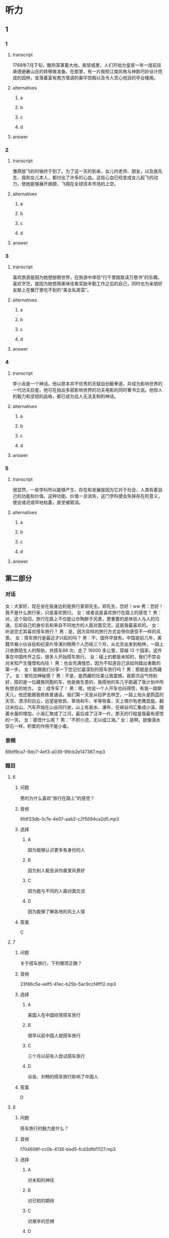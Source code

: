 * 听力

** 1

*** 1

**** transcript

1768年7月下旬，酷热笼罩着大地。紫禁城里，人们开始为皇家一年一度前往承德避暑山庄的转移做准备。在那里，有一片按照江南风格与神韵巧妙设计而成的园林，坐落着富有南方情调的豪华宫殿以及令人赏心悦目的亭台楼阁。

**** alternatives

***** a



***** b



***** c



***** d



**** answer



*** 2

**** transcript

雏燕放飞的时候终于到了。为了这一天的到来，女儿的老师、朋友，以及我先生、我和女儿本人，都付出了许多的心血。这些心血已经变成女儿起飞的动力，使她能够展开翅膀，飞翔在全球资本市场的上空。

**** alternatives

***** a



***** b



***** c



***** d



**** answer



*** 3

**** transcript

喜欢旅游是因为她想放眼世界，在旅游中体验“行千里路胜读万卷书”的乐趣。喜欢烹饪，是因为她想用美味佳肴奖励辛勤工作之后的自己，同时也为亲朋好友献上在餐厅里吃不到的“美女私房菜”。


**** alternatives

***** a



***** b



***** c



***** d



**** answer



*** 4

**** transcript

李小龙是一个神话。他以原本并不优秀的天赋自创截拳道，并成为影响世界的一代功夫巨星。他可在拍出多部影响世界的功夫电影的同时著书立说。他惊人的毅力和坚韧的品格，都已成为后人无法复制的神话。

**** alternatives

***** a



***** b



***** c



***** d



**** answer



*** 5

**** transcript

很显然，一些学科所以能够产生、存在和发展是因为它对于社会、人类有着自己的功能和价值。这种功能、价值一旦消失，这门学科便会失掉存在的意义，便会或迟或早地枯萎，直至被取消。

**** alternatives

***** a



***** b



***** c



***** d



**** answer

**  第二部分
:PROPERTIES:
:ID: f38491a6-81e0-4e88-9a2e-9d17baba7303
:NOTETYPE: dialogue-with-5-questions
:END:

*** 对话

女：大家好，现在坐在我身边的是旅行家郑先生。郑先生，您好！ww
男：您好！我不是什么旅行家，只是喜欢旅行。
女：或者说是喜欢旅行在路上的感觉？
男：对，这个贴切。旅行在路上不仅能让你陶醉于风景，更重要的是体验人与人的沟通。忘却自己的身份去和来自不同地方的人面对面交流，这是我最喜欢的。
女：听说您尤其喜欢搭车旅行？
男：是，因为异样的旅行方式会带你感受不一样的风景。
女：搭车旅行是最近才兴起的吗？
男：不，国外早就有。中国是前几年，美籍华裔小伙谷岳和纪录片导演刘畅两个人历经三个月，从北京出发到柏林，一路上只依靠陌生人的帮助，共搭车88 次，走了 16000 多公里，穿越 13 个国家。这件事在中国传开之后，很多人开始搭车旅行。
女：碰上的都是未知的，我们不禁会对未知产生憧憬和向往！
男：也会充满惶恐，因为不知道自己该如何踏出勇敢的第一步。
女：能跟我们分享一下您记忆最深刻的搭车旅行吗？
男：那就是去西藏了。
女：冒险加神秘感？
男：不是，是西藏的壮美让我震撼。我那次运气特别好，搭的是一位藏族同胞的车，他是做生意的，我搭他的车几乎跑遍了我计划中所有想去的地方。
女：成专车了！
男：嗯，他说一个人开车也闷得慌，有我一路聊天儿，他还能跟我练练普通话。我们第一天是从拉萨去林芝，一路上抬头是蔚蓝的天空、漂浮的白云，远望是牧民、草场和牛、羊等牲畜，天上偶尔有老鹰盘旋。翻过米拉山，汽车开始在山谷间行驶，山上有泉水、瀑布，在峡谷间汇集成小溪，随着水量的增加，小溪汇聚成了江河，最后成了汪洋一片。那天的行程是我最有感悟的一天。
女：感悟什么呢？
男：“不积小流，无以成江海。”
女：是啊，就像滴水穿石一样，积累的作用不能小看。

*** 音频

69df9ca7-9dc7-4ef3-a039-99cb2e147387.mp3

*** 题目

**** 6
:PROPERTIES:
:ID: 6caae373-6837-4ee6-b7eb-5053be7d2045
:END:

***** 问题

男的为什么喜欢“旅行在路上”的感觉？

***** 音频

6fdf33db-1c7e-4e07-aab2-c2f5694ca2d5.mp3

***** 选择

****** A

因为能够认识更多有身份的人

****** B

因为别人能告诉你晨里风景好

****** C

因为能与不同的人面对面交流

****** D

因为能够了解各地的风土人情

***** 答案

C

**** 7
:PROPERTIES:
:ID: d3ae1ebf-2f39-45a4-830b-3908d887721d
:END:

***** 问题

关于搭车旅行，下列哪项正确？

***** 音频

23f86c5e-edf5-41ec-b25b-5ac9ccf4ff12.mp3

***** 选择

****** A

美国人在中国经常搭车旅行

****** B

很早以前中国人就搭车旅行

****** C

三个月以前有人尝试搭车旅行

****** D

谷岳、刘畅的搭车旅行影响了中国人

***** 答案

D

**** 8
:PROPERTIES:
:ID: a73c43b9-3a70-45f1-a68f-56804b166873
:END:

***** 问题

搭车旅行的魅力是什么？

***** 音频

f704608f-cc0b-4136-bed5-fcd3dfbf1127.mp3

***** 选择

****** A

对未知的神往

****** B

对已知的期待

****** C

对艰辛的恐惧

****** D

对能力的提升

***** 答案

A

**** 9
:PROPERTIES:
:ID: 75c9bf1f-dd49-44c7-b904-977d478ca68d
:END:

***** 问题

关于男的在西藏搭车的经历，下列哪项正确？

***** 音频

79d42dca-394d-42eb-b394-b09876005496.mp3

***** 选择

****** A

车主是个汉族人

****** B

车主也喜欢旅游

****** C

车主喜欢有人聊天儿

****** D

车主对西藏不太熟悉

***** 答案

C

**** 10
:PROPERTIES:
:ID: f92271b3-b28c-4f99-9915-61d00acff9ba
:END:

***** 问题

男的在西藏有什么感悟？

***** 音频

09e8a9df-7d3c-4301-8962-7512408ecd80.mp3

***** 选择

****** A

西藏的生态环境很好

****** B

西藏的江河湖海很美

****** C

一路的景色自然纯朴

****** D

积累的作用不能小看

***** 答案

D


